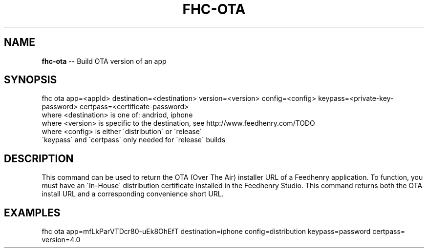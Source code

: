 .\" Generated with Ronnjs/v0.1
.\" http://github.com/kapouer/ronnjs/
.
.TH "FHC\-OTA" "undefined" "February 2012" "" ""
.
.SH "NAME"
\fBfhc-ota\fR \-\- Build OTA version of an app
.
.SH "SYNOPSIS"
.
.nf
fhc ota app=<appId> destination=<destination> version=<version> config=<config> keypass=<private\-key\-password> certpass=<certificate\-password>
  where <destination> is one of: andriod, iphone
  where <version> is specific to the destination, see http://www\.feedhenry\.com/TODO
  where <config> is either \'distribution\' or \'release\'
  \'keypass\' and \'certpass\' only needed for \'release\' builds
.
.fi
.
.SH "DESCRIPTION"
This command can be used to return the OTA (Over The Air) installer URL of a Feedhenry application\. To function, you must have an \'In\-House\' distribution certificate installed in the Feedhenry Studio\. This command returns both the OTA install URL and a corresponding convenience short URL\.
.
.SH "EXAMPLES"
.
.nf
fhc ota app=mfLkParVTDcr80\-uEk8OhEfT destination=iphone config=distribution keypass=password certpass= version=4\.0
.
.fi

